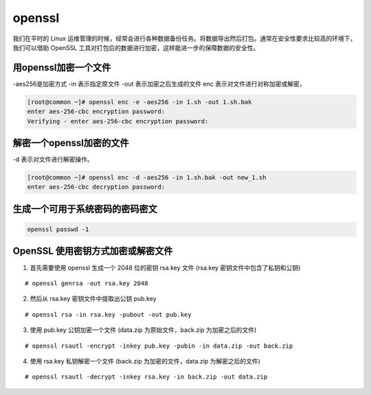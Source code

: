 openssl
##############

我们在平时的 Linux 运维管理的时候，经常会进行各种数据备份任务。将数据导出然后打包。通常在安全性要求比较高的环境下，我们可以借助 OpenSSL 工具对打包后的数据进行加密，这样能进一步的保障数据的安全性。




用openssl加密一个文件
=========================

-aes256是加密方式  -in 表示指定原文件  -out 表示加密之后生成的文件 enc  表示对文件进行对称加密或解密，

.. code-block:: bash

    [root@common ~]# openssl enc -e -aes256 -in 1.sh -out 1.sh.bak
    enter aes-256-cbc encryption password:
    Verifying - enter aes-256-cbc encryption password:


解密一个openssl加密的文件
=================================


-d 表示对文件进行解密操作。

.. code-block:: bash

    [root@common ~]# openssl enc -d -aes256 -in 1.sh.bak -out new_1.sh
    enter aes-256-cbc decryption password:



生成一个可用于系统密码的密码密文
======================================

.. code-block:: bash

    openssl passwd -1



OpenSSL 使用密钥方式加密或解密文件
============================================


1. 首先需要使用 openssl 生成一个 2048 位的密钥 rsa.key 文件 (rsa.key 密钥文件中包含了私钥和公钥)


::

    # openssl genrsa -out rsa.key 2048


2. 然后从 rsa.key 密钥文件中提取出公钥 pub.key

::

    # openssl rsa -in rsa.key -pubout -out pub.key

3. 使用 pub.key 公钥加密一个文件 (data.zip 为原始文件，back.zip 为加密之后的文件)

::

    # openssl rsautl -encrypt -inkey pub.key -pubin -in data.zip -out back.zip

4. 使用 rsa.key 私钥解密一个文件 (back.zip 为加密的文件，data.zip 为解密之后的文件)

::

    # openssl rsautl -decrypt -inkey rsa.key -in back.zip -out data.zip
